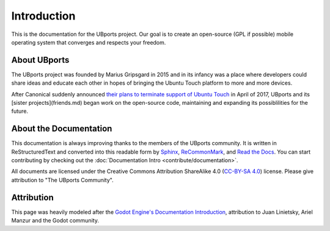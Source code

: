 Introduction
============

This is the documentation for the UBports project. Our goal is to create an open-source (GPL if possible) mobile operating system that converges and respects your freedom.

About UBports
------------

The UBports project was founded by Marius Gripsgard in 2015 and in its infancy was a place where developers could share ideas and educate each other in hopes of bringing the Ubuntu Touch platform to more and more devices.

After Canonical suddenly announced `their plans to terminate support of Ubuntu Touch <https://insights.ubuntu.com/2017/04/05/growing-ubuntu-for-cloud-and-iot-rather-than-phone-and-convergence/>`_ in April of 2017, UBports and its [sister projects](friends.md) began work on the open-source code, maintaining and expanding its possiblilities for the future.

About the Documentation
-----------------------

This documentation is always improving thanks to the members of the UBports community. It is written in ReStructuredText and converted into this readable form by `Sphinx <http://www.sphinx-doc.org/en/stable/>`_, `ReCommonMark <http://recommonmark.readthedocs.io/en/latest/>`_, and `Read the Docs <https://readthedocs.io>`_. You can start contributing by checking out the :doc:`Documentation Intro <contribute/documentation>`.

All documents are licensed under the Creative Commons Attribution ShareAlike 4.0 (`CC-BY-SA 4.0 <https://creativecommons.org/licenses/by-sa/4.0/>`_) license. Please give attribution to "The UBports Community".

Attribution
-----------

This page was heavily modeled after the `Godot Engine's Documentation Introduction <http://docs.godotengine.org/en/stable/about/introduction.html>`_, attribution to Juan Linietsky, Ariel Manzur and the Godot community.
